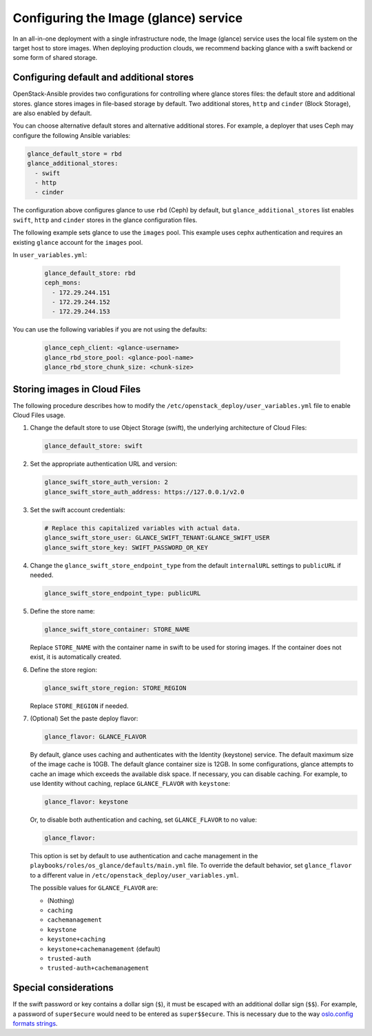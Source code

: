======================================
Configuring the Image (glance) service
======================================

In an all-in-one deployment with a single infrastructure node, the Image
(glance) service uses the local file system on the target host to store images.
When deploying production clouds, we recommend backing glance with a
swift backend or some form of shared storage.

Configuring default and additional stores
~~~~~~~~~~~~~~~~~~~~~~~~~~~~~~~~~~~~~~~~~

OpenStack-Ansible provides two configurations for controlling where glance
stores files: the default store and additional stores. glance stores images in
file-based storage by default. Two additional stores, ``http`` and ``cinder``
(Block Storage), are also enabled by default.

You can choose alternative default stores and alternative additional stores.
For example, a deployer that uses Ceph may configure the following Ansible
variables:

.. code-block:: yaml

    glance_default_store = rbd
    glance_additional_stores:
      - swift
      - http
      - cinder

The configuration above configures glance to use ``rbd`` (Ceph) by
default, but ``glance_additional_stores`` list enables ``swift``,
``http`` and ``cinder`` stores in the glance
configuration files.

The following example sets glance to use the ``images`` pool.
This example uses cephx authentication and requires an existing ``glance``
account for the ``images`` pool.


In ``user_variables.yml``:

   .. code-block:: yaml

    glance_default_store: rbd
    ceph_mons:
      - 172.29.244.151
      - 172.29.244.152
      - 172.29.244.153


You can use the following variables if you are not using the defaults:

    .. code-block:: yaml

     glance_ceph_client: <glance-username>
     glance_rbd_store_pool: <glance-pool-name>
     glance_rbd_store_chunk_size: <chunk-size>


Storing images in Cloud Files
~~~~~~~~~~~~~~~~~~~~~~~~~~~~~

The following procedure describes how to modify the
``/etc/openstack_deploy/user_variables.yml`` file to enable Cloud Files
usage.

#. Change the default store to use Object Storage (swift), the
   underlying architecture of Cloud Files:

   .. code-block:: yaml

       glance_default_store: swift

#. Set the appropriate authentication URL and version:

   .. code-block:: yaml

       glance_swift_store_auth_version: 2
       glance_swift_store_auth_address: https://127.0.0.1/v2.0

#. Set the swift account credentials:

   .. code-block:: yaml

       # Replace this capitalized variables with actual data.
       glance_swift_store_user: GLANCE_SWIFT_TENANT:GLANCE_SWIFT_USER
       glance_swift_store_key: SWIFT_PASSWORD_OR_KEY

#. Change the ``glance_swift_store_endpoint_type`` from the default
   ``internalURL`` settings to ``publicURL`` if needed.

   .. code-block:: yaml

       glance_swift_store_endpoint_type: publicURL

#. Define the store name:

   .. code-block:: yaml

       glance_swift_store_container: STORE_NAME

   Replace ``STORE_NAME`` with the container name in swift to be
   used for storing images. If the container does not exist, it is
   automatically created.

#. Define the store region:

   .. code-block:: yaml

       glance_swift_store_region: STORE_REGION

   Replace ``STORE_REGION`` if needed.

#. (Optional) Set the paste deploy flavor:

   .. code-block:: yaml

       glance_flavor: GLANCE_FLAVOR

   By default, glance uses caching and authenticates with the
   Identity (keystone) service. The default maximum size of the image cache is 10GB.
   The default glance container size is 12GB. In some
   configurations, glance attempts to cache an image
   which exceeds the available disk space. If necessary, you can disable
   caching. For example, to use Identity without caching, replace
   ``GLANCE_FLAVOR`` with ``keystone``:

   .. code-block:: yaml

       glance_flavor: keystone

   Or, to disable both authentication and caching, set
   ``GLANCE_FLAVOR`` to no value:

   .. code-block:: yaml

       glance_flavor:

   This option is set by default to use authentication and cache
   management in the ``playbooks/roles/os_glance/defaults/main.yml``
   file. To override the default behavior, set ``glance_flavor`` to a
   different value in ``/etc/openstack_deploy/user_variables.yml``.

   The possible values for ``GLANCE_FLAVOR`` are:

   -  (Nothing)

   -  ``caching``

   -  ``cachemanagement``

   -  ``keystone``

   -  ``keystone+caching``

   -  ``keystone+cachemanagement`` (default)

   -  ``trusted-auth``

   -  ``trusted-auth+cachemanagement``

Special considerations
~~~~~~~~~~~~~~~~~~~~~~

If the swift password or key contains a dollar sign (``$``), it must
be escaped with an additional dollar sign (``$$``). For example, a password of
``super$ecure`` would need to be entered as ``super$$ecure``.  This is
necessary due to the way `oslo.config formats strings`_.

.. _oslo.config formats strings: https://bugs.launchpad.net/oslo-incubator/+bug/1259729
